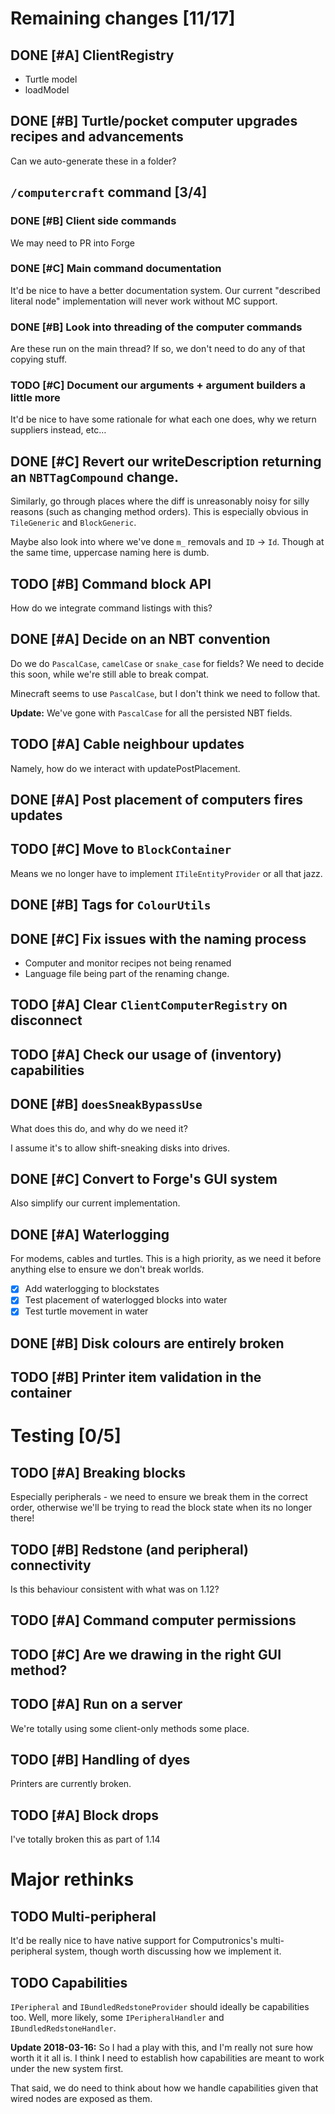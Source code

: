 * Remaining changes [11/17]
** DONE [#A] ClientRegistry
   - Turtle model
   - loadModel

** DONE [#B] Turtle/pocket computer upgrades recipes and advancements
   Can we auto-generate these in a folder?

** =/computercraft= command [3/4]
*** DONE [#B] Client side commands
    We may need to PR into Forge

*** DONE [#C] Main command documentation
    It'd be nice to have a better documentation system. Our current "described literal node" implementation will never
    work without MC support.

*** DONE [#B] Look into threading of the computer commands
    Are these run on the main thread? If so, we don't need to do any of that copying stuff.

*** TODO [#C] Document our arguments + argument builders a little more
    It'd be nice to have some rationale for what each one does, why we return suppliers instead, etc...

** DONE [#C] Revert our writeDescription returning an =NBTTagCompound= change.
   Similarly, go through places where the diff is unreasonably noisy for silly reasons (such as changing method
   orders). This is especially obvious in =TileGeneric= and =BlockGeneric=.

   Maybe also look into where we've done =m_= removals and =ID= → =Id=. Though at the same time, uppercase naming here
   is dumb.

** TODO [#B] Command block API
   How do we integrate command listings with this?

** DONE [#A] Decide on an NBT convention
   Do we do =PascalCase=, =camelCase= or =snake_case= for fields? We need to decide this soon, while we're still able to
   break compat.

   Minecraft seems to use =PascalCase=, but I don't think we need to follow that.

   *Update:* We've gone with =PascalCase= for all the persisted NBT fields.

** TODO [#A] Cable neighbour updates
   Namely, how do we interact with updatePostPlacement.

** DONE [#A] Post placement of computers fires updates

** TODO [#C] Move to =BlockContainer=
   Means we no longer have to implement =ITileEntityProvider= or all that jazz.

** DONE [#B] Tags for =ColourUtils=

** DONE [#C] Fix issues with the naming process
   - Computer and monitor recipes not being renamed
   - Language file being part of the renaming change.

** TODO [#A] Clear =ClientComputerRegistry= on disconnect

** TODO [#A] Check our usage of (inventory) capabilities

** DONE [#B] =doesSneakBypassUse=
   What does this do, and why do we need it?

   I assume it's to allow shift-sneaking disks into drives.

** DONE [#C] Convert to Forge's GUI system
   Also simplify our current implementation.

** DONE [#A] Waterlogging
   For modems, cables and turtles. This is a high priority, as we need it before
   anything else to ensure we don't break worlds.

    - [X] Add waterlogging to blockstates
    - [X] Test placement of waterlogged blocks into water
    - [X] Test turtle movement in water

** DONE [#B] Disk colours are entirely broken

** TODO [#B] Printer item validation in the container
* Testing [0/5]

** TODO [#A] Breaking blocks
   Especially peripherals - we need to ensure we break them in the correct order, otherwise we'll be trying to read the
   block state when its no longer there!

** TODO [#B] Redstone (and peripheral) connectivity
   Is this behaviour consistent with what was on 1.12?

** TODO [#A] Command computer permissions

** TODO [#C] Are we drawing in the right GUI method?

** TODO [#A] Run on a server
   We're totally using some client-only methods some place.
** TODO [#B] Handling of dyes
   Printers are currently broken.

** TODO [#A] Block drops
   I've totally broken this as part of 1.14

* Major rethinks
** TODO Multi-peripheral
   It'd be really nice to have native support for Computronics's multi-peripheral system, though worth discussing how we
   implement it.

** TODO Capabilities
   =IPeripheral= and =IBundledRedstoneProvider= should ideally be capabilities too. Well, more likely, some
   =IPeripheralHandler= and =IBundledRedstoneHandler=.

   *Update 2018-03-16:* So I had a play with this, and I'm really not sure how worth it it all is. I think I need to
    establish how capabilities are meant to work under the new system first.

    That said, we do need to think about how we handle capabilities given that wired nodes are exposed as them.
